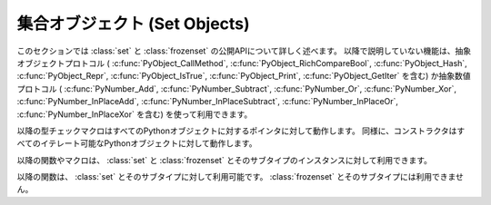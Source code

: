 .. highlightlang:: c

.. _setobjects:

集合オブジェクト (Set Objects)
------------------------------

.. sectionauthor:: Raymond D. Hettinger <python@rcn.com>


.. index::
   object: set
   object: frozenset

.. versionadded:: 2.5

このセクションでは :class:`set` と :class:`frozenset` の公開APIについて詳しく述べます。
以降で説明していない機能は、抽象オブジェクトプロトコル ( :c:func:`PyObject_CallMethod`,
:c:func:`PyObject_RichCompareBool`, :c:func:`PyObject_Hash`,
:c:func:`PyObject_Repr`, :c:func:`PyObject_IsTrue`, :c:func:`PyObject_Print`,
:c:func:`PyObject_GetIter` を含む) か抽象数値プロトコル ( :c:func:`PyNumber_Add`,
:c:func:`PyNumber_Subtract`, :c:func:`PyNumber_Or`, :c:func:`PyNumber_Xor`,
:c:func:`PyNumber_InPlaceAdd`, :c:func:`PyNumber_InPlaceSubtract`,
:c:func:`PyNumber_InPlaceOr`, :c:func:`PyNumber_InPlaceXor` を含む) を使って利用できます。


.. ctype:: PySetObject

   この :c:type:`PyObject` を継承した型は、 :class:`set` と :class:`frozenset` 両方の
   内部データを保存するのに用いられます。 :c:type:`PyDictObject`
   と同じように、小さい集合(set)に対しては(タプルのように)固定サイズであり、
   そうでない集合に対しては(リストと同じように)可変長のメモリブロックを用います。この構造体のどのフィールドも、非公開で変更される可能性があると考えて下さい。
   すべてのアクセスは、構造体の中の値を直接操作するのではなく、ドキュメントされた APIを用いて行うべきです。


.. cvar:: PyTypeObject PySet_Type

   この :c:type:`PyTypeObject` のインスタンスは、Pythonの :class:`set` 型を表します。


.. cvar:: PyTypeObject PyFrozenSet_Type

   この :c:type:`PyTypeObject` のインスタンスは、Pythonの :class:`frozenset` 型を表します。

以降の型チェックマクロはすべてのPythonオブジェクトに対するポインタに対して動作します。
同様に、コンストラクタはすべてのイテレート可能なPythonオブジェクトに対して動作します。


.. c:function:: int PySet_Check(PyObject *p)

   *p* が :class:`set` かそのサブタイプのオブジェクトであるときに真を返します。

   .. versionadded:: 2.6

.. c:function:: int PyFrozenSet_Check(PyObject *p)

   *p* が :class:`frozenset` かそのサブタイプのオブジェクトであるときに
   真を返します。

   .. versionadded:: 2.6

.. c:function:: int PyAnySet_Check(PyObject *p)

   *p* が :class:`set` か :class:`frozenset` 、あるいはそのサブタイプの
   オブジェクトであれば、trueを返します。


.. c:function:: int PyAnySet_CheckExact(PyObject *p)

   *p* が :class:`set` か :class:`frozenset` のどちらかのオブジェクトであるときに true を返します。
   サブタイプのオブジェクトは含みません。


.. c:function:: int PyFrozenSet_CheckExact(PyObject *p)

   *p* が :class:`frozenset` のオブジェクトであるときに true を返します。サブタイプのオブジェクトは含みません。


.. c:function:: PyObject* PySet_New(PyObject *iterable)

   *iterable* が返すオブジェクトを含む新しい :class:`set` を返します。 *iterable* が *NULL*
   のときは、空のsetを返します。成功したら新しいsetを、失敗したら *NULL* を返します。 *iterable* がイテレート可能で無い場合は、
   :exc:`TypeError` を送出します。このコンストラクタは set をコピーするときにも使えます。 (``c=set(s)``)


.. c:function:: PyObject* PyFrozenSet_New(PyObject *iterable)

   *iterable* が返すオブジェクトを含む新しい :class:`frozenset` を返します。 *iterable* が *NULL*
   のときは、空のfrozensetを返します。 *iterable* がイテレート可能で無い場合は、 :exc:`TypeError` を送出します。

   .. versionchanged:: 2.6
      完全に新しい :class:`frozenset` オブジェクトを返すことが保証されるように
      なりました。以前は、大きさがゼロの frozenset はシングルトンでした。
      これは新しい frozenset を :meth:`PySet_Add` を使って作成するためです。

以降の関数やマクロは、 :class:`set` と :class:`frozenset` とそのサブタイプのインスタンスに対して利用できます。


.. c:function:: Py_ssize_t PySet_Size(PyObject *anyset)

   .. index:: builtin: len

   :class:`set` や :class:`frozenset` のオブジェクトの長さを返します。 ``len(anyset)`` と同じです。
   *anyset* が :class:`set` 、 :class:`frozenset` 及びそのサブタイプのオブジェクトで
   無い場合は、 :exc:`PyExc_SystemError` を送出します。

   .. versionchanged:: 2.5
      これらの関数は以前は :c:type:`int` を返していました。
      この変更により、 64bit システムを正しくサポートするには修正が必要になります。

.. c:function:: Py_ssize_t PySet_GET_SIZE(PyObject *anyset)

   エラーチェックを行わない、 :c:func:`PySet_Size` のマクロ形式。


.. c:function:: int PySet_Contains(PyObject *anyset, PyObject *key)

   見つかったら１を、見つからなかったら0を、エラーが発生したときは-1を返します。 Pythonの :meth:`__contains__`
   メソッドと違って、この関数は非ハッシュsetを一時frozensetに自動で変換しません。
   *key* がハッシュ可能で無い場合、 :exc:`TypeError` を送出します。 *anyset* が :class:`set`,
   :class:`frozenset` 及びそのサブタイプのオブジェクトで無い場合は :exc:`PyExc_SystemError` を送出します。


.. c:function:: int PySet_Add(PyObject *set, PyObject *key)

   :class:`set` のインスタンスに *key* を追加します。 :class:`frozenset` のインスタンスに使わないで下さい。
   成功したら0を、失敗したら-1を返します。 *key* がハッシュ可能でないなら、 :exc:`TypeError` を送出します。
   setを大きくする余裕が無い場合は、 :exc:`MemoryError` を送出します。
   *set* が :class:`set` とそのサブタイプのインスタンスで無い場合は、 :exc:`SystemError` を送出します。

   .. versionchanged:: 2.6
      :class:`frozenset` やそのサブタイプのインスタンスに対して利用できる
      ようになりました。
      :c:func:`PyTuple_SetItem` のように、新しい frozenset を他のコードに渡す
      まえに内容を追加するためのに使うことができます。

以降の関数は、 :class:`set` とそのサブタイプに対して利用可能です。
:class:`frozenset` とそのサブタイプには利用できません。

.. c:function:: int PySet_Discard(PyObject *set, PyObject *key)

   見つかって削除したら1を返します。見つからなかったら何もせずに0を返します。エラーが発生したら-1を返します。
   keyが無くても :exc:`KeyError` を送出しません。 *key* がハッシュ不可能であれば :exc:`TypeError` を送出します。
   Pythonの :meth:`discard` メソッドと違って、この関数は非ハッシュsetsを一時frozensetに変換しません。
   *set* が :class:`set` とそのサブタイプのインスタンスで無いときは、 :exc:`PyExc_SystemError` を送出します。


.. c:function:: PyObject* PySet_Pop(PyObject *set)

   *set* の中の要素のどれかに対する新しい参照を返し、そのオブジェクトを *set* から削除します。失敗したら *NULL* を返します。
   setが空の場合には :exc:`KeyError` を送出します。 *set* が :class:`set` とそのサブタイプのインスタンスで無い場合は、
   :exc:`SystemError` を送出します。


.. c:function:: int PySet_Clear(PyObject *set)

   setを空にします。

